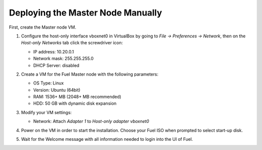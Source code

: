 Deploying the Master Node Manually
----------------------------------

First, create the Master node VM.

#. Configure the host-only interface vboxnet0 in VirtualBox by going to
   *File -> Preferences -> Network*, then on the *Host-only Networks*
   tab click the screwdriver icon:

   * IP address: 10.20.0.1
   * Network mask: 255.255.255.0
   * DHCP Server: disabled

   .. image:: /_images/host-only-networks-preferences.png

   .. image:: /_images/host-only-networks-details.png

  
#. Create a VM for the Fuel Master node with the following parameters:

   * OS Type: Linux
   * Version: Ubuntu (64bit)
   * RAM: 1536+ MB (2048+ MB recommended)
   * HDD: 50 GB with dynamic disk expansion

#. Modify your VM settings:

   * Network: Attach *Adapter 1* to *Host-only adapter* *vboxnet0*

#. Power on the VM in order to start the installation. Choose your Fuel ISO
   when prompted to select start-up disk.

#. Wait for the Welcome message with all information needed to login into the UI
   of Fuel.
